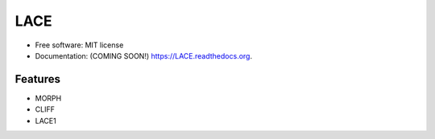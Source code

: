 ===============================
LACE
===============================

.. image:: https://travis-ci.org/Ginfung/LACE.svg?branch=master
        :target: https://travis-ci.org/Ginfung/LACE

.. image:: https://img.shields.io/pypi/v/LACE.svg
        :target: https://pypi.python.org/pypi/LACE


 Lace-scale Assurance of Confidentiality Environment

* Free software: MIT license
* Documentation: (COMING SOON!) https://LACE.readthedocs.org.


Features
--------

* MORPH
* CLIFF
* LACE1
